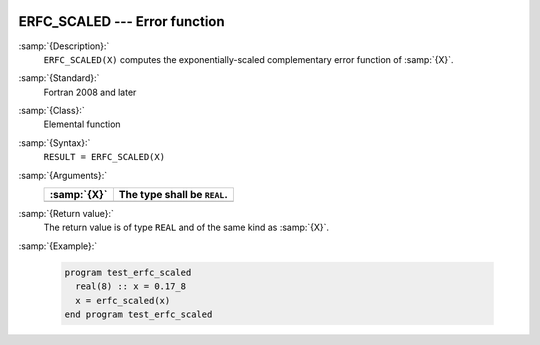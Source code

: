   .. _erfc_scaled:

ERFC_SCALED --- Error function 
*******************************

.. index:: ERFC_SCALED

.. index:: error function, complementary, exponentially-scaled

:samp:`{Description}:`
  ``ERFC_SCALED(X)`` computes the exponentially-scaled complementary
  error function of :samp:`{X}`.

:samp:`{Standard}:`
  Fortran 2008 and later

:samp:`{Class}:`
  Elemental function

:samp:`{Syntax}:`
  ``RESULT = ERFC_SCALED(X)``

:samp:`{Arguments}:`
  ===========  ===========================
  :samp:`{X}`  The type shall be ``REAL``.
  ===========  ===========================
  ===========  ===========================

:samp:`{Return value}:`
  The return value is of type ``REAL`` and of the same kind as :samp:`{X}`.

:samp:`{Example}:`

  .. code-block:: fortran

    program test_erfc_scaled
      real(8) :: x = 0.17_8
      x = erfc_scaled(x)
    end program test_erfc_scaled

